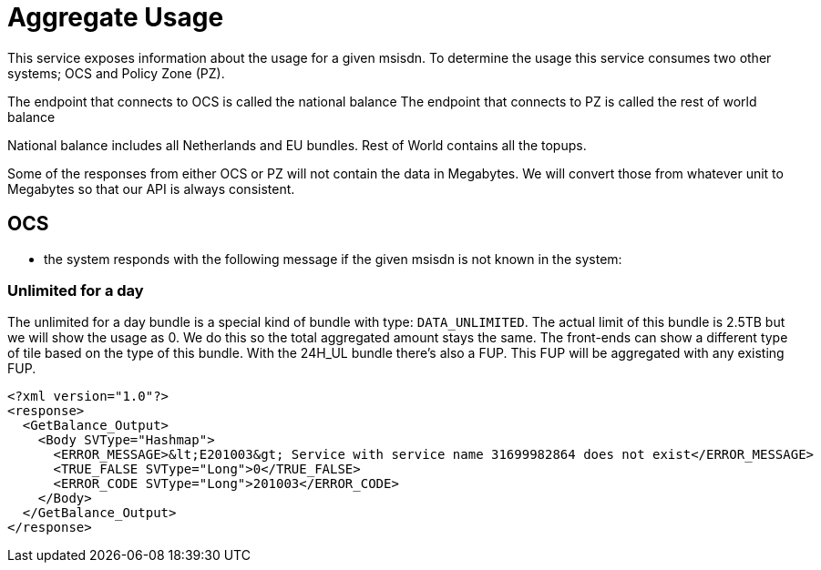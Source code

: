 = Aggregate Usage

This service exposes information about the usage for a given msisdn.
To determine the usage this service consumes two other systems; OCS and Policy Zone (PZ).

The endpoint that connects to OCS is called the national balance
The endpoint that connects to PZ is called the rest of world balance

National balance includes all Netherlands and EU bundles. Rest of World contains all the topups.

Some of the responses from either OCS or PZ will not contain the data in Megabytes.
We will convert those from whatever unit to Megabytes so that our API is always consistent.

== OCS
- the system responds with the following message if the given msisdn is not known in the system:

=== Unlimited for a day
The unlimited for a day bundle is a special kind of bundle with type: `DATA_UNLIMITED`. The actual limit of this bundle is 2.5TB but we will show the usage as 0.
We do this so the total aggregated amount stays the same. The front-ends can show a different type of tile based on the type of this bundle.
With the 24H_UL bundle there's also a FUP. This FUP will be aggregated with any existing FUP.

[source, xml]
----
<?xml version="1.0"?>
<response>
  <GetBalance_Output>
    <Body SVType="Hashmap">
      <ERROR_MESSAGE>&lt;E201003&gt; Service with service name 31699982864 does not exist</ERROR_MESSAGE>
      <TRUE_FALSE SVType="Long">0</TRUE_FALSE>
      <ERROR_CODE SVType="Long">201003</ERROR_CODE>
    </Body>
  </GetBalance_Output>
</response>
----
